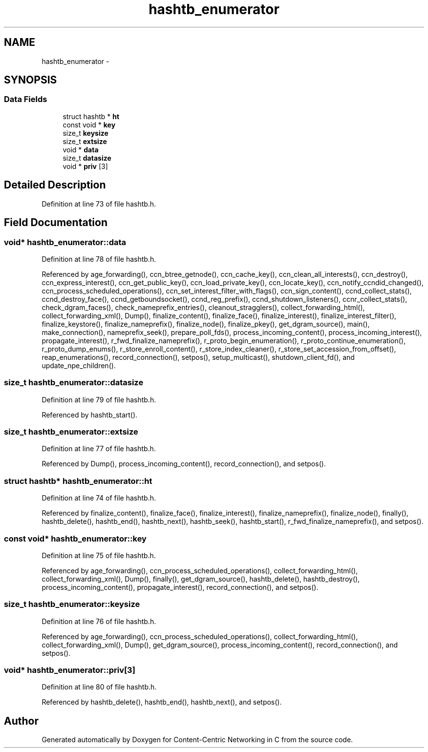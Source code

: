 .TH "hashtb_enumerator" 3 "21 Aug 2012" "Version 0.6.1" "Content-Centric Networking in C" \" -*- nroff -*-
.ad l
.nh
.SH NAME
hashtb_enumerator \- 
.SH SYNOPSIS
.br
.PP
.SS "Data Fields"

.in +1c
.ti -1c
.RI "struct hashtb * \fBht\fP"
.br
.ti -1c
.RI "const void * \fBkey\fP"
.br
.ti -1c
.RI "size_t \fBkeysize\fP"
.br
.ti -1c
.RI "size_t \fBextsize\fP"
.br
.ti -1c
.RI "void * \fBdata\fP"
.br
.ti -1c
.RI "size_t \fBdatasize\fP"
.br
.ti -1c
.RI "void * \fBpriv\fP [3]"
.br
.in -1c
.SH "Detailed Description"
.PP 
Definition at line 73 of file hashtb.h.
.SH "Field Documentation"
.PP 
.SS "void* \fBhashtb_enumerator::data\fP"
.PP
Definition at line 78 of file hashtb.h.
.PP
Referenced by age_forwarding(), ccn_btree_getnode(), ccn_cache_key(), ccn_clean_all_interests(), ccn_destroy(), ccn_express_interest(), ccn_get_public_key(), ccn_load_private_key(), ccn_locate_key(), ccn_notify_ccndid_changed(), ccn_process_scheduled_operations(), ccn_set_interest_filter_with_flags(), ccn_sign_content(), ccnd_collect_stats(), ccnd_destroy_face(), ccnd_getboundsocket(), ccnd_reg_prefix(), ccnd_shutdown_listeners(), ccnr_collect_stats(), check_dgram_faces(), check_nameprefix_entries(), cleanout_stragglers(), collect_forwarding_html(), collect_forwarding_xml(), Dump(), finalize_content(), finalize_face(), finalize_interest(), finalize_interest_filter(), finalize_keystore(), finalize_nameprefix(), finalize_node(), finalize_pkey(), get_dgram_source(), main(), make_connection(), nameprefix_seek(), prepare_poll_fds(), process_incoming_content(), process_incoming_interest(), propagate_interest(), r_fwd_finalize_nameprefix(), r_proto_begin_enumeration(), r_proto_continue_enumeration(), r_proto_dump_enums(), r_store_enroll_content(), r_store_index_cleaner(), r_store_set_accession_from_offset(), reap_enumerations(), record_connection(), setpos(), setup_multicast(), shutdown_client_fd(), and update_npe_children().
.SS "size_t \fBhashtb_enumerator::datasize\fP"
.PP
Definition at line 79 of file hashtb.h.
.PP
Referenced by hashtb_start().
.SS "size_t \fBhashtb_enumerator::extsize\fP"
.PP
Definition at line 77 of file hashtb.h.
.PP
Referenced by Dump(), process_incoming_content(), record_connection(), and setpos().
.SS "struct hashtb* \fBhashtb_enumerator::ht\fP"
.PP
Definition at line 74 of file hashtb.h.
.PP
Referenced by finalize_content(), finalize_face(), finalize_interest(), finalize_nameprefix(), finalize_node(), finally(), hashtb_delete(), hashtb_end(), hashtb_next(), hashtb_seek(), hashtb_start(), r_fwd_finalize_nameprefix(), and setpos().
.SS "const void* \fBhashtb_enumerator::key\fP"
.PP
Definition at line 75 of file hashtb.h.
.PP
Referenced by age_forwarding(), ccn_process_scheduled_operations(), collect_forwarding_html(), collect_forwarding_xml(), Dump(), finally(), get_dgram_source(), hashtb_delete(), hashtb_destroy(), process_incoming_content(), propagate_interest(), record_connection(), and setpos().
.SS "size_t \fBhashtb_enumerator::keysize\fP"
.PP
Definition at line 76 of file hashtb.h.
.PP
Referenced by age_forwarding(), ccn_process_scheduled_operations(), collect_forwarding_html(), collect_forwarding_xml(), Dump(), get_dgram_source(), process_incoming_content(), record_connection(), and setpos().
.SS "void* \fBhashtb_enumerator::priv\fP[3]"
.PP
Definition at line 80 of file hashtb.h.
.PP
Referenced by hashtb_delete(), hashtb_end(), hashtb_next(), and setpos().

.SH "Author"
.PP 
Generated automatically by Doxygen for Content-Centric Networking in C from the source code.
